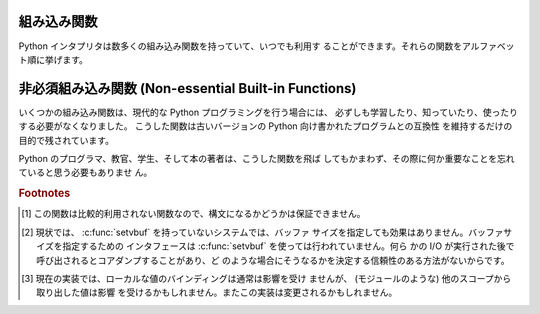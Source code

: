 .. _built-in-funcs:

組み込み関数
============

Python インタプリタは数多くの組み込み関数を持っていて、いつでも利用す
ることができます。それらの関数をアルファベット順に挙げます。


.. function:: abs(x)

   数値の絶対値を返します。引数として通常の整数、長整数、浮動小数点数
   をとることができます。引数が複素数の場合、その大きさ (magnitude) が
   返されます。


.. function:: all(iterable)

   *iterable* の全ての要素が真ならば (もしくは iterable が空ならば)
   :const:`True` を返します。以下のコードと等価です。 ::

      def all(iterable):
          for element in iterable:
              if not element:
                  return False
          return True

   .. versionadded:: 2.5


.. function:: any(iterable)

   *iterable* のいずれかの要素が真ならば :const:`True` を返します。
   iterable が空なら :const:`False` を返します。
   以下のコードと等価です。 ::

      def any(iterable):
          for element in iterable:
              if element:
                  return True
          return False

   .. versionadded:: 2.5


.. function:: basestring()

   この抽象型は、 :class:`str` および :class:`unicode` の
   スーパークラスです。
   この型は呼び出したりインスタンス化したりはできませんが、
   オブジェクトが :class:`str` や :class:`unicode` の
   インスタンスであるかどうかを調べる際に利用できます。
   ``isinstance(obj, basestring)`` は
   ``isinstance(obj, (str, unicode))`` と等価です。

   .. versionadded:: 2.3


.. function:: bin(x)

   整数値をバイナリ文字列に変換します。結果は正常な Python の表現となります。
   *x* が Python の :class:`int` オブジェクトでない場合、整数値を返す
   :meth:`__index__` メソッドが定義されていなければなりません。

   .. versionadded:: 2.6


.. function:: bool([x])

   標準の真値テストを使って、値をブール値に変換します。
   *x* が偽か省略された場合、 :const:`False` を返します;
   そうでなければ :const:`True` を返します。
   ``bool`` はクラスでもあり、 ``int`` のサブクラスになります。
   ``bool`` クラスはそれ以上サブクラス化できません。このクラスのインス
   タンスは :const:`False` および :const:`True` だけです。

   .. index:: pair: Boolean; type

   .. versionadded:: 2.2.1

   .. versionchanged:: 2.3
      引数が与えられなかった場合、この関数は :const:`False` を返します。


.. function:: callable(object)

   引数 *object* が呼び出し可能オブジェクトであれば、 :const:`True` を
   返します。そうでなければ、 :const:`False` を返します。
   この関数が真を返しても *object* の呼び出しは失敗する可能性がありま
   すが、偽を返した場合は決して成功することはありません。クラスは呼び
   出し可能 (クラスを呼び出すと新しいインスタンスを返します) なことと、
   クラスのインスタンスがメソッド :meth:`__call__` を持つ場合には呼び
   出しが可能なことに注意してください。


.. function:: chr(i)

   ASCII コードが整数 *i* となるような文字 1 字からなる文字列を返しま
   す。例えば、 ``chr(97)`` は文字列 ``'a'`` を返します。
   この関数は :func:`ord` の逆です。引数は [0..255] の両端を含む範囲内
   に収まらなければなりません; *i* が範囲外の値のときには
   :exc:`ValueError` が送出されます。 :func:`unichr` も参照下さい。


.. function:: classmethod(function)

   *function* のクラスメソッドを返します。

   クラスメソッドは、インスタンスメソッドが暗黙の第一引数としてインス
   タンスをとるように、第一引数としてクラスをとります。
   クラスメソッドを宣言するには、以下の書きならわしを使います。::

      class C:
          @classmethod
          def f(cls, arg1, arg2, ...): ...

   ``@classmethod`` は関数 :term:`decorator` (デコレータ)形式です。
   詳しくは :ref:`function` の関数定義についての説明を参照してください。

   このメソッドはクラスで呼び出すこと (例えば C.f() ) も、インスタンス
   として呼び出すこと (例えば C().f()) もできます。
   インスタンスはそのクラスが何であるかを除いて無視されます。クラスメ
   ソッドが派生クラスに対して呼び出された場合、派生したクラスオブジェ
   クトが暗黙の第一引数として渡されます。

   クラスメソッドは C++ や Java における静的メソッドとは異なります。そ
   のような機能を求めているなら、 :func:`staticmethod` を参照してくだ
   さい。

   クラスメソッドについてさらに情報が必要ならば、 :ref:`types` の型階
   層の項を参照下さい。

   .. versionadded:: 2.2

   .. versionchanged:: 2.4
      関数デコレータ構文を追加しました.


.. function:: cmp(x, y)

   二つのオブジェクト *x* および *y* を比較し、その結果に従って整数を
   返します。戻り値は ``x`` < ``y`` のときには負、 ``x == y`` の時には
   ゼロ、 ``x > y`` には厳密に正の値になります。


.. function:: compile(source, filename, mode[, flags[, dont_inherit]])

   *source* をコード、もしくは、 AST オブジェクトにコンパイルします。
   コードオブジェクトは :keyword:`exec` 文により実行したり、
   :func:`eval` で評価したりすることができます。
   *source* は、文字列と AST オブジェクトのどちらでもかまいません。
   AST オブジェクトへの、また、 AST オブジェクトからのコンパイルの方法
   は、 :mod:`_ast` モジュールのドキュメントを参照下さい。

   引数 *filename* には、コードの読み出し元のファイルを与えなければなり
   ません;
   ファイルから読み出されたもので無い場合は、認識可能な値を渡して下さ
   い (``'<string>'`` が一般的に使われます ) 。

   引数 *mode* は、どのような種類のコードがコンパイルされるべきかを指
   定します。 ;
   もし、 *source* が一連の文から成る場合、 ``'exec'`` 、単一の式の場
   合、 ``'eval'`` 、単一の対話的文の場合 ``'single'`` が指定できます
   ( 後者の場合、 ``None`` 以外のものを評価する式が印字されます ) 。

   オプションの引数 *flags* および *dont_inherit* (Python 2.2 で新た
   に追加) は、 *string* のコンパイル時にどの future 文 (:pep:`236` 参
   照) の影響を及ぼすかを制御します。どちらも省略した場合 (または両方
   ともゼロの場合)、コンパイルを呼び出している側のコードで有効になって
   いる future 文の内容を有効にして *string* をコンパイルします。　
   *flags* が指定されていて、かつ *dont_inherit* が指定されていない
   (またはゼロ) の場合、上の場合に加えて *flags* に指定された future
   文を使います。 *dont_inherit* がゼロでない整数の場合、 *flags* の値
   そのものを使い、この関数呼び出し周辺での future 文の効果は無視しま
   す。

   future 文はビットで指定され、互いにビット単位の論理和を取って複数の
   文を指定できます。ある機能を指定するために必要なビットフィールドは、
   :mod:`__future__` モジュールの :class:`_Feature` インスタンスにおけ
   る :attr:`compiler_flag` 属性で得られます。

   この関数は、コンパイルするソースが不正である場合、
   :exc:`SyntaxError` を送出します。ソースがNull Byteを含む場合、
   :exc:`TypeError` を送出します。

   .. note::

      複数行にわたるコードをコンパイルする場合、
      行末を単一の改行文字 (``'\n'``) で表現しなければいけません、
      さらに入力は少なくとも一つの改行文字で終端していなければいけません。
      もし行末が ``'\r\n'`` で表現されていれば、
      :meth:`str.replace` を使って ``'\n'`` に置き換えて下さい。

   .. versionadded:: 2.3
      *flags* と *dont_inherit* 引数が追加されました。

   .. versionadded:: 2.6
      AST オブジェクトのコンパイルをサポートしました。


.. function:: complex([real[, imag]])

   値 *real* + *imag*\*j の複素数型数を生成するか、文字列または数値を
   複素数型に変換します。最初の引数が文字列の場合、文字列を複素数とし
   て変換します。この場合関数は二つ目の引数無しで呼び出さなければなり
   ません。二つ目の引数は文字列であってはなりません。それぞれの引数は
   (複素数を含む) 任意の数値型をとることができます。 *imag* が省略され
   た場合、標準の値はゼロで、関数は :func:`int` 、 :func:`long` および
   :func:`float` のような数値型への変換関数として動作します。全ての引
   数が省略された場合、 ``0j`` を返します。

   複素数型については :ref:`typesnumeric` に説明があります。


.. function:: delattr(object, name)

   :func:`setattr` の親戚となる関数です。引数はオブジェクトと文字列で
   す。文字列はオブジェクトの属性のどれか一つの名前でなければなりませ
   ん。この関数は与えられた名前の属性を削除しますが、オブジェクトがそ
   れを許す場合に限ります。例えば、 ``delattr(x, 'foobar')`` は ``del
   x.foobar`` と等価です。


.. function:: dict([arg])
   :noindex:

   新しい辞書型データを作成します。オプションとして引数 *arg* が与える
   ことができます。
   辞書型については、 :ref:`typesmapping` に説明があります。

   他のコンテナについては、組み込みクラスの :class:`list` 、
   :class:`set` 、 :class:`tuple` 、および、モジュールの
   :mod:`collections` を参照下さい。


.. function:: dir([object])

   引数がない場合、現在のローカルスコープにある名前のリストを返します。
   引数がある場合、そのオブジェクトの有効な属性からなるリストを返そう
   と試みます。

   もし、オブジェクトが :meth:`__dir__` メソッドを持つなら、このメソッ
   ドが呼び出され、属性のリストを必ず返します。これにより、 :func:`dir` が
   オブジェクトの属性を返す方法をカスタマイズするために、
   :func:`__getattr__` や :func:`__getattribute__` といったカスタム関
   数を実装することができます。

   オブジェクトが :meth:`__dir__` を提供していない場合、オブジェクトの
   :attr:`__dict__` 属性が定義されていれば、そこから収集しようと試みます。
   また、定義されていれば型オブジェクトからも集められます。
   リストは完全なものになるとは限りません。
   また、カスタム関数 :func:`__getattr__` を持つ場合、不正確になるでしょう。

   デフォルトの :func:`dir` メカニズムの振る舞いは、異なる型のオブジェ
   クトでは、異なります。それは、完全というよりは、より関連のある情報
   を生成しようとするためです。

   * オブジェクトがモジュールオブジェクトの場合、リストにはモジュール
     属性の名前が含まれます。

   * オブジェクトが型オブジェクトやクラスオブジェクトの場合、リストに
     はそれらの属性が含まれ、かつそれらの基底クラスの属性も再帰的にた
     どられて含まれます。

   * それ以外の場合には、リストにはオブジェクトの属性名、クラス属性名、
     再帰的にたどった基底クラスの属性名が含まれます。

   返されるリストはアルファベット順に並べられています。例えば ::

      >>> import struct
      >>> dir()   # doctest: +SKIP
      ['__builtins__', '__doc__', '__name__', 'struct']
      >>> dir(struct)   # doctest: +NORMALIZE_WHITESPACE
      ['Struct', '__builtins__', '__doc__', '__file__', '__name__',
       '__package__', '_clearcache', 'calcsize', 'error', 'pack', 'pack_into',
       'unpack', 'unpack_from']
      >>> class Foo(object):
      ...     def __dir__(self):
      ...         return ["kan", "ga", "roo"]
      ...
      >>> f = Foo()
      >>> dir(f)
      ['ga', 'kan', 'roo']

   .. note::

      :func:`dir` は主に対話プロンプトのために提供されているので、厳
      密さや一貫性をもって定義された名前のセットよりも、むしろ興味深い
      名前のセットを与えようとします。また、この関数の細かい動作はリリー
      ス間で変わる可能性があります。例えば、引数がクラスである場合、メ
      タクラス属性は結果のリストに含まれません。


.. function:: divmod(a, b)

   2 つの (複素数でない) 数値を引数として取り、長除法を行ってその商と
   剰余からなるペアを返します。被演算子が型混合である場合、 2 進算術演
   算子での規則が適用されます。通常の整数と長整数の場合、結果は  ``(a
   // b, a % b)`` と同じです。浮動小数点数の場合、結果は ``(q, a %
   b)`` であり、 *q* は通常 ``math.floor(a / b)`` ですが、そうではなく
   1 になることもあります。
   いずれにせよ、 ``q * b + a % b`` は *a* に非常に近い値になり、 ``a %
   b`` がゼロでない値の場合、その符号は *b* と同じで、 ``0 <= abs(a %
   b) < abs(b)`` になります。

   .. versionchanged:: 2.3
      複素数に対する :func:`divmod` の使用は廃用されました。


.. function:: enumerate(sequence[, start=0])

   列挙オブジェクトを返します。 *sequence* はシーケンス型、イテレータ
   型、反復をサポートする他のオブジェクト型のいずれかでなければなりま
   せん。 :func:`enumerate` が返すイテレータの :meth:`!next` メソッドは、
   (ゼロから始まる) カウント値と、値だけ *iterable* を反復操作して得ら
   れる、対応するオブジェクトを含むタプルを返します。
   :func:`enumerate` はインデクス付けされた値の列: ``(0, seq[0])``,
   ``(1, seq[1])``, ``(2, seq[2])``, ... を得るのに便利です。
   例 :

      >>> for i, season in enumerate(['Spring', 'Summer', 'Fall', 'Winter']):
      ...     print i, season
      0 Spring
      1 Summer
      2 Fall
      3 Winter

   .. versionadded:: 2.3
   .. versionadded:: 2.6
      *start* 引数が追加されました。


.. function:: eval(expression[, globals[, locals]])

   文字列とオプションの引数 *globals* 、 *locals* をとります。
   *globals* を指定する場合には辞書でなくてはなりません。 *locals* は
   任意のマップ型にできます。

   .. versionchanged:: 2.4
      以前は *locals* も辞書でなければなりませんでした.

   引数 *expression* は Python の表現式 (技術的にいうと、条件のリスト
   です) として構文解釈され、評価されます。このとき辞書 *globals* およ
   び *locals* はそれぞれグローバルおよびローカルな名前空間として使わ
   れます。 *global* 辞書が存在するが、 '__builtins__' が欠けている場
   合、 *expression* を解析する前に現在のグローバル変数を *globals* に
   コピーします。このことから、 *expression* は通常、標準の
   :mod:`__builtin__` モジュールへの完全なアクセスを有し、制限された環
   境が伝播するようになっています。 *locals* 辞書が省略された場合、標
   準の値として *globals* に設定されます。辞書が両方とも省略された場合、
   表現式は :func:`eval` が呼び出されている環境の下で実行されます。
   構文エラーは例外として報告されます。

   以下に例を示します :

      >>> x = 1
      >>> print eval('x+1')
      2

   この関数は (:func:`compile` で生成されるような) 任意のコードオブジェ
   クトを実行するために利用することもできます。この場合、文字列の代わ
   りにコードオブジェクトを渡します。このコードオブジェクトが、引数
   *mode* を ``'exec'`` としてコンパイルされている場合、 :func:`eval`
   が返す値は、 ``None`` になります。

   ヒント: 文の動的な実行は :keyword:`exec` 文でサポートされています。
   ファイルからの文の実行は関数 :func:`execfile` でサポートされていま
   す。関数 :func:`globals` および :func:`locals` は、それぞれ現在のグ
   ローバルおよびローカルな辞書を返すので、 :func:`eval` や
   :func:`execfile` で使うことができます。


.. function:: execfile(filename[, globals[, locals]])

   この関数は :keyword:`exec` 文に似ていますが、文字列の代わりにファイ
   ルに対して構文解釈を行います。 :keyword:`import` 文と違って、モジュー
   ル管理機構を使いません --- この関数はファイルを無条件に読み込み、新
   たなモジュールを生成しません。 [#]_

   引数は文字列とオプションの 2 つの辞書からなります。 *file* は読み込
   まれ、 (モジュールのように) Python 文の列として評価されます。このとき
   *globals* および *locals* がそれぞれグローバル、および、ローカルな
   名前空間として使われます。 *locals* は任意のマップ型に指定できます。

   .. versionchanged:: 2.4
      以前は *locals* も辞書でなければなりませんでした.

   *locals* 辞書が省略された場合、標準の値として *globals* に設定され
   ます。辞書が両方とも省略された場合、表現式は :func:`execfiles` が
   呼び出されている環境の下で実行されます。戻り値は ``None`` です。

   .. note::

      標準では *locals* は後に述べる関数 :func:`locals` のように動作し
      ます: 標準の *locals* 辞書に対する変更を試みてはいけません。
      :func:`execfile` の呼び出しが返る時にコードが *locals* に与える
      影響を知りたいなら、明示的に *loacals* 辞書を渡してください。
      :func:`execfile` は関数のローカルを変更するための信頼性のある方
      法として使うことはできません。


.. function:: file(filename[, mode[, bufsize]])

   :class:`file` 型のコンストラクタです。詳しくは
   :ref:`bltin-file-objects` 節を参照してください。コンストラクタの引数
   は後述の :func:`open` 組み込み関数と同じです。

   ファイルを開くときは、このコンストラクタを直接呼ばずに :func:`open`
   を呼び出すのが望ましい方法です。 :class:`file` は型テストにより適し
   ています (たとえば ``isinstance(f, file)`` と書くような)。

   .. versionadded:: 2.2


.. function:: filter(function, iterable)

   *iterable* のうち、 *function* が真を返すような要素からなるリストを
   構築します。 *iterable* はシーケンスか、反復をサポートするコンテナ
   か、イテレータです。 *iterable* が文字列型かタプル型の場合、結果も
   同じ型になります。そうでない場合はリストとなります。 *function* が
   ``None`` の場合、恒等関数を仮定します。すなわち、 *iterable* の偽と
   なる要素は除去されます。

   function が ``None`` ではない場合、 ``filter(function, iterable)``
   は ``[item for item in iterable if function(item)]`` と同等です。
   function が ``None`` の場合 ``[item for item in iterable if item]``
   と同等です。

   この関数のイテレータ版である :func:`itertools.ifilter` と
   :func:`itertools.ifilterfalse` についても参照して下さい、
   変種として *function* が false を返す場合に要素を返す変種も含んでいます。


.. function:: float([x])

   文字列または数値を浮動小数点数に変換します。引数が文字列の場合、十
   進の数または浮動小数点数を含んでいなければなりません。符号が付いて
   いてもかまいません。また、空白文字中に埋め込まれていてもかまいませ
   ん。引数は [+|-]nan 、 [+|-]inf であっても構いません。それ以外の場
   合、引数は通常整数、長整数、または浮動小数点数をとることができ、同
   じ値の浮動小数点数が (Python の浮動小数点精度で) 返されます。引数が
   指定されなかった場合、 ``0.0`` を返します。

   .. note::

      .. index::
         single: NaN
         single: Infinity

      文字列で値を渡す際、背後の C ライブラリによって NaN および
      Infinity が返されるかもしれません。 float は文字列、 nan 、 inf
      、および -inf を、それぞれ、 NaN 、正の無限大、負の無限大として
      解釈します。大文字小文字の違い、 + 記号、および、 nan に対する -
      記号は無視されます。

   浮動小数点数型については、 :ref:`typesnumeric` も参照下さい。

.. function:: format(value[, format_spec])

   .. index::
      pair: str; format
      single: __format__

   *value* を *format_spec* で制御される "フォーマット化" 表現に変換します。
   *format_spec* の評価は *value* 引数の型に依存しますが、
   ほとんどのビルト組み込み型で使われる標準的な構文が存在します :ref:`formatspec` 。

   .. note::

      ``format(value, format_spec)`` は単に ``value.__format__(format_spec)`` を呼び出すだけです。

   .. versionadded:: 2.6

.. function:: frozenset([iterable])
   :noindex:

   :class:`frozenset` オブジェクトを返します。オプションで
   *iterable* から要素を取得します。
   frozenset 型については、 :ref:`types-set` も参照下さい。

   他のコンテナ型については、組み込みクラスの :class:`dict`,
   :class:`list`, および , :class:`tuple` と、 :mod:`collections` モ
   ジュールを参照下さい。

   .. versionadded:: 2.4


.. function:: getattr(object, name[, default])

   指定された *object* の属性を返します。 *name* は文字列でなくてはな
   りません。文字列がオブジェクトの属性名の一つであった場合、戻り値は
   その属性の値になります。例えば、 ``getattr(x, 'foobar')`` は
   ``x.foobar`` と等価です。
   指定された属性が存在しない場合、 *default* が与えられている場合には
   それが返されます。そうでない場合には :exc:`AttributeError`
   が送出されます。


.. function:: globals()

   現在のグローバルシンボルテーブルを表す辞書を返します。常に現在のモ
   ジュールの辞書になります (関数またはメソッドの中ではそれらを定義し
   ているモジュールを指し、この関数を呼び出したモジュールではありませ
   ん)。


.. function:: hasattr(object, name)

   引数はオブジェクトと文字列です。文字列がオブジェクトの属性名の一つ
   であった場合 ``True`` を、そうでない場合 ``False`` を返します (この
   関数は ``getattr(object, name)`` を呼び出し、例外を送出するかどうか
   を調べることで実装されています)。


.. function:: hash(object)

   オブジェクトのハッシュ値を (存在すれれば) 返します。ハッシュ値は整
   数です。これらは辞書を検索する際に辞書のキーを高速に比較するために
   使われます。等しい値となる数値は等しいハッシュ値を持ちます (1 と
   1.0 のように型が異なっていてもです)。


.. function:: help([object])

   組み込みヘルプシステムを起動します (この関数は対話的な使用のための
   ものです)。引数が与えられていない場合、対話的ヘルプシステムはインタ
   プリタコンソール上で起動します。引数が文字列の場合、文字列はモジュー
   ル、関数、クラス、メソッド、キーワード、またはドキュメントの項目名
   として検索され、ヘルプページがコンソール上に印字されます。引数が何
   らかのオブジェクトの場合、そのオブジェクトに関するヘルプページが生
   成されます。

   この関数は、 :mod:`site` モジュールから、組み込みの名前空間に移され
   ました。

   .. versionadded:: 2.2


.. function:: hex(x)

   (任意のサイズの) 整数を16進の文字列に変換します。結果は Python の式
   としても使える形式になります。

   .. note::

      浮動小数点数の16進文字列表記を得たい場合には、
      :meth:`float.hex` メソッドを使って下さい。

   .. versionchanged:: 2.4
      以前は符号なしのリテラルしか返しませんでした.

.. function:: id(object)

   オブジェクトの "識別値" を返します。この値は整数 (または長整数) で、
   このオブジェクトの有効期間は一意かつ定数であることが保証されていま
   す。
   オブジェクトの有効期間が重ならない 2 つのオブジェクトは同じ
   :func:`id` 値を持つかもしれません。
   
   .. impl-detail: この値はオブジェクトのアドレスです。


.. function:: input([prompt])

   ``eval(raw_input(prompt))`` と同じです。

   .. warning::

      この関数はユーザのエラーに対して安全ではありません ! この関数は、
      入力は有効な Python の式であると期待しています; 入力が構文的
      に正しくない場合、 :exc:`SyntaxError` が送出されます。式を評価す
      る際にエラーが生じた場合、他の例外も送出されるかもしれません。
      (一方、この関数はまさに、ときどき熟練者がすばやくスクリプトを
      書く際に必要とするものです)

   :mod:`readline` モジュールが読み込まれていれば、 :func:`input` は精
   緻な行編集およびヒストリ機能を提供します。

   一般的なユーザからの入力のための関数としては :func:`raw_input` を使
   うことを検討してください。


.. function:: int([x[, base]])

   文字列または数値を通常の整数に変換します。引数が文字列の場合、
   Python 整数として表現可能な十進の数でなければなりません。
   符号が付いていてもかまいません。また、空白文字中に埋め込まれていて
   もかまいません。 *base* 引数は変換の基数 (デフォルト値は10です) を
   表し、範囲 [2, 36] の整数またはゼロをとることができます。 *base*
   がゼロの場合、文字列の内容から適切な基数を推測します; 変換は整数リ
   テラルと同じです (:ref:`numbers` を参照下さい) 。
   *base* が指定されており、 *x* が文字列でない場合、
   :exc:`TypeError` が送出されます。それ以外の場合、引数は通常整数、長
   整数、または浮動小数点数をとることができます。浮動小数点数から整数
   へ変換では (ゼロ方向に) 値を丸めます。引数が通常整数の範囲を超えて
   いる場合、長整数が代わりに返されます。
   引数が与えられなかった場合、 ``0`` を返します。

   整数型については、 :ref:`typesnumeric` も参照下さい。


.. function:: isinstance(object, classinfo)

   引数 *object* が引数 *classinfo* のインスタンスであるか、 (直接また
   は間接的な) サブクラスのインスタンスの場合に真を返します。
   また、 *classinfo* が型オブジェクト (新しい形式のクラス) であり、
   *object* がその型のオブジェクトであるか、または、 (直接的または間接
   的な) サブクラスの場合にも真を返します。 *object* がクラスインスタ
   ンスや与えられた型のオブジェクトでない場合、この関数は常に偽を返し
   ます。
   *classinfo* をクラスオブジェクトでも型オブジェクトにもせず、クラス
   や型オブジェクトからなるタプルや、そういったタプルを再帰的に含むタ
   プル (他のシーケンス型は受理されません) でもかまいません。
   *classinfo* がクラス、型、クラスや型からなるタプル、そういったタプ
   ルが再帰構造をとっているタプルのいずれでもない場合、例外
   :exc:`TypeError` が送出されます。

   .. versionchanged:: 2.2
      型情報をタプルにした形式のサポートが追加されました。


.. function:: issubclass(class, classinfo)

   *class* が *classinfo* の (直接または間接的な) サブクラスである場合
   に真を返します。クラスはそのクラス自体のサブクラスと *clasinfo* は
   クラスオブジェクトからなるタプルでもよく、この場合には *classinfo*
   のすべてのエントリが調べられます。その他の場合では、例外
   :exc:`TypeError` が送出されます。

   .. versionchanged:: 2.3
      型情報からなるタプルへのサポートが追加されました.


.. function:: iter(o[, sentinel])

   :term:`iterator` (イテレータ)オブジェクトを返します。 2 つ目の引数
   があるかどうかで、最初の引数の解釈は非常に異なります。 2 つ目の引数
   がない場合、 *o* は反復プロトコル (:meth:`__iter__` メソッド) か、
   シーケンス型プロトコル (引数が ``0`` から開始する
   :meth:`__getitem__` メソッド) をサポートする集合オブジェクトでなけ
   ればなりません。これらのプロトコルが両方ともサポートされていない場
   合、 :exc:`TypeError` が送出されます。
   2 つ目の引数 *sentinel* が与えられていれば、 *o* は呼び出し可能なオ
   ブジェクトでなければなりません。この場合に生成されるイテレータは、
   :meth:`~iterator.next` を呼ぶ毎に *o* を引数無しで呼び出します。返された値が
   *sentinel* と等しければ、 :exc:`StopIteration` が送出されます。そう
   でない場合、戻り値がそのまま返されます。


   ファイルの行を特定の行にたどりつくまで読むのに
   :func:`iter` の第2の形式の便利に応用できます。
   以下の例では ``"STOP"`` にたどりつくまでファイルを読みます::
   
      with open("mydata.txt") as fp:
          for line in iter(fp.readline, "STOP"):
          process_line(line)

   .. versionadded:: 2.2


.. function:: len(s)

   オブジェクトの長さ (要素の数) を返します。引数はシーケンス型 (文字
   列、タプル、またはリスト) か、マップ型 (辞書) です。


.. function:: list([iterable])

   *iterable* の要素と同じ要素をもち、かつ順番も同じなリストを返します。
   *sequence* はシーケンス、反復処理をサポートするコンテナ、あるいはイ
   テレータオブジェクトです。 *sequence* がすでにリストの場合、
   ``iterable[:]`` と同様にコピーを作成して返します。
   例えば、 ``list('abc')`` は ``['a', 'b', 'c']`` および ``list((1, 2,
   3))`` は ``[1, 2, 3]`` を返します。引数が与えられなかった場合、新
   しい空のリスト ``[]`` を返します。

   :class:`list` は変更可能なシーケンス型であり、 :ref:`typesseq` に記
   述があります。他のコンテナ型については組み込み型の :class:`dict`,
   :class:`set`, および :class:`tuple` クラスと、 :mod:`collections`
   モジュールを参照下さい。


.. function:: locals()

   現在のローカルシンボルテーブルを表す辞書を更新して返します。
   関数ブロックで :func:`locals` を呼び出した場合
   自由変数が返されます、クラスブロックでは返されません。

   .. note::

      この辞書の内容は変更してはいけません; 値を変更しても、インタプリ
      タが使うローカル変数や自由変数の値には影響しません。

.. function:: long([x[, base]])

   文字列または数値を長整数値に変換します。引数が文字列の場合、 Python
   整数として表現可能な十進の数でなければなりません。
   符号が付いていてもかまいません。また、空白文字中に埋め込まれていて
   もかまいません。 *base* 引数は :func:`int` と同じように解釈され、
   *x* が文字列の時だけ与えることができます。それ以外の場合、引数は通
   常整数、長整数、または浮動小数点数をとることができ、同じ値の長整数
   が返されます。浮動小数点数から整数へ変換では (ゼロ方向に) 値を丸め
   ます。引数が与えられなかった場合、 ``0L`` を返します。

   長整数型については、 :ref:`typesnumeric` も参照下さい。



.. function:: map(function, iterable, ...)

   *function* を *iterable* の全ての要素に適用し、返された値からなるリ
   ストを返します。追加の *iterable* 引数を与えた場合、 *function* は
   それらを引数として取らなければならず、関数はそのリストの全ての要素
   について個別に適用されます; 他のリストより短いリストがある場合、要
   素 ``None`` で延長されます。 *function* が ``None`` の場合、恒等関
   数であると仮定されます; すなわち、複数のリスト引数が存在する場合、
   :func:`map` は全てのリスト引数に対し、対応する要素からなるタプルか
   らなるリストを返します (転置操作のようなものです)。 *list* 引数はど
   のようなシーケンス型でもかまいません; 結果は常にリストになります。


.. function:: max(iterable[, args...][key])

   引数が *iterable* だけの場合、空でないシーケンス (文字列、タプルま
   たはリスト) の要素のうち最大のものを返します。 1 個よりも引数が多い
   場合、引数間で最大のものを返します。

   オプションの *key* 引数には :meth:`list.sort` で使われるのと同じよ
   うな 1 引数の順序付け関数を指定します。 *key* を指定する場合はキー
   ワード形式でなければなりません (たとえば ``max(a,b,c,key=func)``)。

   .. versionchanged:: 2.5
      オプションの *key* 引数が追加されました.


.. function:: min(iterable[, args...][key])

   引数が *iterable* だけの場合、空でないシーケンス (文字列、タプルま
   たはリスト) の要素のうち最小のものを返します。 1  個よりも引数が多
   い場合、引数間で最小のものを返します。

   オプションの *key* 引数には :meth:`list.sort` で使われるのと同じよ
   うな 1 引数の順序付け関数を指定します。 *key* を指定する場合はキー
   ワード形式でなければなりません (たとえば ``min(a,b,c,key=func)``)。

   .. versionchanged:: 2.5
      オプションの *key* 引数が追加されました.


.. function:: next(iterator[, default])

   *iterator* から、 :meth:`~iterator.next` メソッドにより、次の要素を取得します。
   もし、 *default* が与えられると、イテレータが空である場合に、それが
   返されます。それ以外の場合は、 :exc:`StopIteration` が送出されます。

   .. versionadded:: 2.6


.. function:: object()

   ユーザ定義の属性やメソッドを持たない、新しいオブジェクトを返します。
   :class:`object()` は新スタイルのクラスの、基底クラスです。これは、
   新スタイルのクラスのインスタンスに共通のメソッド群を持ちます。

   .. versionadded:: 2.2

   .. versionchanged:: 2.3
      この関数はいかなる引数も受け付けません。以前は、引数を受理しまし
      たが無視していました。


.. function:: oct(x)

   (任意のサイズの) 整数を 8 進の文字列に変換します。結果は Python の
   式としても使える形式になります。

   .. versionchanged:: 2.4
      以前は符号なしのリテラルしか返しませんでした.


.. function:: open(filename[, mode[, bufsize]])

   ファイルを開いて、  :ref:`bltin-file-objects` にて説明される、
   :class:`file` オブジェクトを返します。もし、ファイルが開けないなら、
   :exc:`IOError` が送出されます。ファイルを開くときは :class:`file`
   のコンストラクタを直接呼ばずに :func:`open` を使うのが望ましい方法
   です。

   最初の 2 つの引数は ``stdio`` の :c:func:`fopen` と同じです:
   *filename* は開きたいファイルの名前で、 *mode* はファイルをどのよう
   にして開くかを指定します。

   最もよく使われる *mode* の値は、読み出しの ``'r'`` 、書き込み (ファ
   イルがすでに存在すれば切り詰められます) の ``'w'`` 、追記書き込みの
   ``'a'`` です ( *いくつかの* Unix システムでは、 *全て* の書き込みが
   現在のファイルシーク位置に関係なくファイルの末尾に追加されます)。
   *mode* が省略された場合、標準の値は ``'r'`` になります。デフォルト
   ではテキストモードでファイルを開きます。 ``'\n'`` 文字は、プラット
   フォームでの改行の表現に変換されます。移植性を高めるために、バイナ
   リファイルを開くときには、 *mode* の値に ``'b'`` を追加しなければな
   りません。(バイナリファイルとテキストファイルを区別なく扱うようなシ
   ステムでも、ドキュメンテーションの代わりになるので便利です。) 他に
   *mode* に与えられる可能性のある値については後述します。

   .. index::
      single: line-buffered I/O
      single: unbuffered I/O
      single: buffer size, I/O
      single: I/O control; buffering

   オプションの *bufsize* 引数は、ファイルのために必要とするバッファの
   サイズを指定します: 0 は非バッファリング、 1 は行単位バッファリング、
   その他の正の値は指定した値 (の近似値) のサイズをもつバッファを使用
   することを意味します。 *bufsize* の値が負の場合、システムの標準を使
   います。通常、tty 端末は行単位のバッファリングであり、その他のファイル
   は完全なバッファリングです。省略された場合、システムの標準の値が使
   われます。  [#]_

   ``'r+'``, ``'w+'``, および ``'a+'`` はファイルを更新モードで開き
   ます (``'w+'`` はファイルがすでに存在すれば切り詰めるので注意してく
   ださい)。バイナリとテキストファイルを区別するシステムでは、ファイル
   をバイナリモードで開くためには ``'b'`` を追加してください (区別しな
   いシステムでは ``'b'`` は無視されます)。

   標準の :c:func:`fopen` における *mode* の値に加えて、 ``'U'`` または
   ``'rU'`` を使うことができます。 Python が全改行文字サポートを行って
   いる (標準ではしています) 場合、ファイルがテキストファイルで開かれ
   ますが、行末文字として Unix における慣行である ``'\n'`` 、Macintosh
   における慣行である ``'\r'`` 、 Windows における慣行である
   ``'\r\n'`` のいずれを使うこともできます。これらの改行文字の外部表現
   はどれも、 Python プログラムからは ``'\n'`` に見えます。 Python が
   全改行文字サポートなしで構築されている場合、 *mode* ``'U'`` は通常
   のテキストモードと同様になります。開かれたファイルオブジェクトはま
   た、 :attr:`newlines` と呼ばれる属性を持っており、その値は ``None``
   (改行が見つからなかった場合)、 ``'\n'``, ``'\r'``, ``'\r\n'``,
   または見つかった全ての改行タイプを含むタプルになります。

   ``'U'`` を取り除いた後のモードは ``'r'``, ``'w'``, ``'a'`` のいず
   れかで始まる、というのが Python における規則です。

   Python では、 :mod:`fileinput`, :mod:`os`, :mod:`os.path`,
   :mod:`tempfile`, :mod:`shutil` などの多数のファイル操作モジュールが
   提供されています。

   .. versionchanged:: 2.5
      モード文字列の先頭についての制限が導入されました.


.. function:: ord(c)

   長さ 1 の与えられた文字列に対し、その文字列が unicode オブジェクト
   ならば Unicode コードポイントを表す整数を、 8 ビット文字列ならばそ
   のバイトの値を返します。たとえば、 ``ord('a')`` は整数 ``97`` を返
   し、 ``ord(u'\u2020')`` は ``8224`` を返します。この値は 8 ビット文
   字列に対する :func:`chr` の逆であり、 unicode オブジェクトに対する
   :func:`unichr` の逆です。引数が unicode で Python が UCS2 Unicode
   対応版ならば、その文字のコードポイントは両端を含めて [0..65535] の
   範囲に入っていなければなりません。この範囲から外れると文字列の長さ
   が 2 になり、 :exc:`TypeError` が送出されることになります。


.. function:: pow(x, y[, z])

   *x* の *y* 乗を返します; *z* があれば、 *x* の *y* 乗に対する *z*
   のモジュロを返します (``pow(x, y)% z`` より効率よく計算されます)。
   引数二つの ``pow(x, y)`` という形式は、冪乗演算子を使った ``x**y``
   と等価です。

   引数は数値型でなくてはなりません。型混合の場合、 2 進算術演算におけ
   る型強制規則が適用されます。通常整数、および、長整数の被演算子に対
   しては、二つ目の引数が負の数でない限り、結果は (型強制後の) 被演算
   子と同じ型になります;
   負の場合、全ての引数は浮動小数点型に変換され、浮動小数点型の結果が
   返されます。例えば、 ``10**2`` は ``100`` を返しますが、 ``10**-2``
   は ``0.01`` を返します。 (最後に述べた機能は Python 2.2 で追加され
   たものです。 Python 2.1 以前では、双方の引数が整数で二つ目の値が負
   の場合、例外が送出されます。) 二つ目の引数が負の場合、三つめの引数
   は無視されます。 *z* がある場合、 *x* および *y* は整数型でなければ
   ならず、 *y* は非負の値でなくてはなりません (この制限は Python 2.2
   で追加されました。 Python 2.1 以前では、 3 つの浮動小数点引数を持つ
   ``pow()`` は浮動小数点の丸めに関する偶発誤差により、プラットフォー
   ム依存の結果を返します)。


.. function:: print([object, ...][, sep=' '][, end='\\n'][, file=sys.stdout])

   *object* (複数でも可) を *sep* で区切りながらストリーム、 *file* に
   表示し、最後に *end* を表示します。 *sep*, *end* そして *file* が
   与えられる場合、キーワード引数として与えられる必要があります。

   キーワードなしの引数は、 :func:`str` がするように、すべて、文字列に
   変換され、 *sep* で区切られながらストリームに書き出され、最後に
   *end* を書き出します。 *sep* と *end* の両方とも、文字列でなければ
   なりません。; デフォルトの値を指定するために、 ``None`` であっても
   構いません。もし、 *object* が与えられなければ、 :func:`print` は、
   単純に *end* だけ書き出します。

   *file* 引数は、 ``write(string)`` メソッドを持つオブジェクトでなけ
   ればなりません。指定されないか、 ``None`` であった場合には、
   :data:`sys.stdout` が使われます。

   .. note::

      この関数は ``print`` という名前が :keyword:`print` ステートメン
      トとして解釈されるため、通常は使用できません。ステートメントを無
      効化して、 :func:`print` 関数を使うためには、以下の future ステー
      トメントをモジュールの最初に書いて下さい。::

         from __future__ import print_function

   .. versionadded:: 2.6


.. function:: property([fget[, fset[, fdel[, doc]]]])

   :term:`new-style class` (新しい形式のクラス) (:class:`object` から
   派生したクラス) におけるプロパティ属性を返します。

   *fget* は属性値を取得するための関数で、同様に *fset* は属性値を設定
   するための関数です。また、 *fdel* は属性を削除するための関数です。
   以下に属性 ``x`` を扱う典型的な利用法を示します。::

      class C(object):
          def __init__(self):
              self._x = None

          def getx(self):
              return self._x
          def setx(self, value):
              self._x = value
          def delx(self):
              del self._x
          x = property(getx, setx, delx, "I'm the 'x' property.")

   もし *c* が *C* のインスタンスならば、 ``c.x`` は getter を呼び出します、
   ``c.x = value`` は setter と ``del c.x`` を呼び出します。

   *doc* がもし与えられたならばそれがプロパティ属性のドキュメント文字
   列になります。与えられない場合、プロパティは *fget* のドキュメント
   文字列(もしあれば)をコピーします。これにより、読み取り専用プロパティを
   :func:`property` を :term:`decorator` (デコレータ)として使って
   容易に作れるようになります。::

      class Parrot(object):
          def __init__(self):
              self._voltage = 100000

          @property
          def voltage(self):
              """Get the current voltage."""
              return self._voltage

   のようにすると、 :meth:`voltage` が同じ名前の読み取り専用属性の
   "getter" になります。

   プロパティオブジェクトは :attr:`getter`, :attr:`setter`, および
   :attr:`deleter` メソッドを備えています。
   これらのメソッドは属性のコピーを生成するデコレータに適していて、
   デコレートした関数を対応する属性参照関数に割り当てます。
   これを説明するには、以下の例が最適でしょう。::

      class C(object):
          def __init__(self):
              self._x = None

          @property
          def x(self):
              """I'm the 'x' property."""
              return self._x

          @x.setter
          def x(self, value):
              self._x = value

          @x.deleter
          def x(self):
              del self._x

   このコードは、最初の例と等価です。追加の関数に、元々の属性と同じ名
   前 (この例では、 ``x`` です) を与えることに注意して下さい。

   返される属性も、コンストラクタの引数を反映した、 ``fget``,
   ``fset``, そして ``fdel`` 属性を持ちます。

   .. versionadded:: 2.2

   .. versionchanged:: 2.5
      *doc* が与えられない場合に *fget* のドキュメント文字列を使う。

   .. versionchanged:: 2.6
      ``getter``, ``setter`` そして ``deleter`` 属性が追加されました。

.. function:: range([start,] stop[, step])

   等差数列を含むリストを生成するための多機能関数です。 :keyword:`for` ルー
   プでよく使われます。引数は通常の整数でなければなりません。 *step*
   引数が無視された場合、標準の値 ``1`` になります。 *start* 引数が省
   略された場合、標準の値 ``0`` になります。完全な形式では、通常の整数列
   ``[start, start + step, start + 2 * step, ...]`` を返します。
   *step* が正の値の場合、最後の要素は *stop* よりも小さい ``start
   + i * step`` の最大値になります; *step* が負の値の場合、最後の要素
   は *stop* よりも大きい ``start + i * step`` の最小値になります。
   *step* はゼロであってはなりません (さもなければ :exc:`ValueError`
   が送出されます)。以下に例を示します。::

      >>> range(10)
      [0, 1, 2, 3, 4, 5, 6, 7, 8, 9]
      >>> range(1, 11)
      [1, 2, 3, 4, 5, 6, 7, 8, 9, 10]
      >>> range(0, 30, 5)
      [0, 5, 10, 15, 20, 25]
      >>> range(0, 10, 3)
      [0, 3, 6, 9]
      >>> range(0, -10, -1)
      [0, -1, -2, -3, -4, -5, -6, -7, -8, -9]
      >>> range(0)
      []
      >>> range(1, 0)
      []


.. function:: raw_input([prompt])

   引数 *prompt* が存在する場合、末尾の改行を除いて標準出力に出力され
   ます。次に、この関数は入力から 1 行を読み込んで文字列に変換して (末
   尾の改行を除いて) 返します。 EOF が読み込まれると :exc:`EOFError`
   が送出されます。以下に例を示します。::

      >>> s = raw_input('--> ')
      --> Monty Python's Flying Circus
      >>> s
      "Monty Python's Flying Circus"

   :mod:`readline` モジュールが読み込まれていれば、 :func:`input` は精
   緻な行編集およびヒストリ機能を提供します。


.. function:: reduce(function, iterable[, initializer])

   *iterable* の要素に対して、iterableを単一の値に短縮するような形で
   2 つの引数をもつ *function* を左から右に累積的に適用します。
   例えば、 ``reduce(labmda x, y: x+y, [1, 2, 3, 4, 5])`` は
   ``((((1+2)+3)+4)+5)`` を計算します。左引数 *x* は累計の値になり、右
   引数 *y* は ``iterable`` から取り出した更新値になります。オプション
   の *initializer* が存在する場合、計算の際に iterable の先頭に置かれ
   ます。また、 iterable が空の場合には標準の値になります。
   *initializer* が与えられておらず、 *iterable* が単一の要素しか持っ
   ていない場合、最初の要素が返されます。


.. function:: reload(module)

   すでにインポートされた *module* を再解釈し、再初期化します。引数は
   モジュールオブジェクトでなければならないので、予めインポートに成功
   していなければなりません。この関数はモジュールのソースコードファイ
   ルを外部エディタで編集して、 Python インタプリタから離れることなく
   新しいバージョンを試したい際に有効です。戻り値は (*module* 引数と同
   じ) モジュールオブジェクトです。

   ``reload(module)`` を実行すると、以下の処理が行われます:

   * Python モジュールのコードは再コンパイルされ、モジュールレベルのコー
     ドは再度実行されます。モジュールの辞書中にある、何らかの名前に結
     び付けられたオブジェクトを新たに定義します。拡張モジュール中の
     ``init`` 関数が二度呼び出されることはありません。

   * Python における他のオブジェクトと同様、以前のオブジェクトのメモリ
     領域は、参照カウントがゼロにならないかぎり再利用されません。

   * モジュール名前空間内の名前は新しいオブジェクト (または更新された
     オブジェクト) を指すよう更新されます。

   * 以前のオブジェクトが (外部の他のモジュールなどからの) 参照を受け
     ている場合、それらを新たなオブジェクトに再束縛し直すことはない
     ので、必要なら自分で名前空間を更新せねばなりません。

   いくつか補足説明があります:

   モジュールは文法的に正しいが、その初期化には失敗した場合、そのモジュー
   ルの最初の :keyword:`import` 文はモジュール名をローカルにはバインド
   しませんが、(部分的に初期化された) モジュールオブジェクトを
   ``sys.modules`` に記憶します。従って、そのモジュールをロードしなおすに
   は、 :func:`reload` する前にまず :keyword:`import` (モジュールの名
   前を部分的に初期化されたオブジェクトにバインドします) を再度行わな
   ければなりません。

   モジュールが再ロードされた再、その辞書 (モジュールのグローバル変数
   を含みます) はそのまま残ります。名前の再定義を行うと、以前の定義を
   上書きするので、一般的には問題はありません。新たなバージョンのモジュー
   ルが古いバージョンで定義された名前を定義していない場合、古い定義が
   そのまま残ります。
   辞書がグローバルテーブルやオブジェクトのキャッシュを維持していれば、
   この機能をモジュールを有効性を引き出すために使うことができます ---
   つまり、 :keyword:`try` 文を使えば、必要に応じてテーブルがあるかど
   うかをテストし、その初期化を飛ばすことができます。::

      try:
          cache
      except NameError:
          cache = {}

   組み込みモジュールや動的にロードされるモジュールを再ロードすること
   は、不正なやり方ではありませんが、一般的にそれほど便利ではありませ
   ん。例外は :mod:`sys`, :mod:`__main__` および :mod:`__builtin__` で
   す。しかしながら、多くの場合、拡張モジュールは 1 度以上初期化される
   ようには設計されておらず、再ロードされた場合には何らかの理由で失敗
   するかもしれません。

   一方のモジュールが :keyword:`from` ... :keyword:`import` ...
   を使って、オブジェクトを他方のモジュールからインポートしているなら、
   他方のモジュールを :func:`reload` で呼び出しても、そのモジュールか
   らインポートされたオブジェクトを再定義することはできません --- この
   問題を回避する一つの方法は、 :keyword:`from` 文を再度実行することで、
   もう一つの方法は :keyword:`from` 文の代わりに :keyword:`import` と
   限定的な名前 (*module*.*name*) を使うことです。

   あるモジュールがクラスのインスタンスを生成している場合、そのクラス
   を定義しているモジュールの再ロードはそれらインスタンスのメソッド定
   義に影響しません --- それらは古いクラス定義を使いつづけます。これは
   派生クラスの場合でも同じです。


.. function:: repr(object)

   オブジェクトの印字可能な表現を含む文字列を返します。これは型変換で
   得られる (逆クオートの) 値と同じです。通常の関数としてこの操作にア
   クセスできるとたまに便利です。この関数は多くの型について、
   :func:`eval` に渡されたときに同じ値を持つようなオブジェクトを表す文
   字列を生成しようとします。そうでない場合は、角括弧に囲まれたオブジェ
   クトの型の名前と追加の情報 (大抵の場合はオブジェクトの名前とアドレ
   スを含みます) を返します。クラスは、 :meth:`__repr__` メソッドを定
   義することで、この関数によりそのクラスのインスタンスが返すものを制
   御することができます。


.. function:: reversed(seq)

   要素を逆順に取り出すイテレータ (reverse :term:`iterator`) を返します。
   *seq* は :meth:`__reversed__` メソッドを持つオブジェクトであるか、
   シーケンス型プロトコル (:meth:`__len__` メソッド、および、 ``0`` か
   ら始まる整数を引数にとる :meth:`__getitem__` メソッド) をサポートし
   ていなければなりません。

   .. versionadded:: 2.4

   .. versionchanged:: 2.6
      カスタムの :meth:`__reversed__` メソッドを書く可能性を追加しました。


.. function:: round(x[, n])

   *x* を小数点以下 *n* 桁で丸めた浮動小数点数の値を返します。 *n* が
   省略されると、標準の値はゼロになります。結果は浮動小数点数です。値
   は最も近い 10 のマイナス *n* の倍数に丸められます。二つの倍数との
   距離が等しい場合、ゼロから離れる方向に丸められます (従って、例えば
   ``round(0.5)`` は ``1.0`` になり、 ``round(-0.5)`` は ``-1.0`` に
   なります)。


.. function:: set([iterable])
   :noindex:

   新しいセット型オブジェクトを返します。オプションで *iterable* から
   とった要素を持たせることもできます。
   set 型については、 :ref:`types-set` に説明があります。

   他のコンテナについては、組み込みクラスの :class:`dict`,
   :class:`list`, および :class:`tuple` クラス、および、
   :mod:`collections` モジュールを参照下さい。

   .. versionadded:: 2.4


.. function:: setattr(object, name, value)

   :func:`getattr` と対をなす関数です。引数はそれぞれオブジェクト、文
   字列、そして任意の値です。文字列はすでに存在する属性の名前でも、新
   たな属性の名前でもかまいません。この関数は指定した値を指定した属性
   に関連付けますが、指定したオブジェクトにおいて可能な場合に限ります。
   例えば、 ``setattr(x, 'foobar', 123)`` は ``x.foobar = 123`` と等価
   です。


.. function:: slice([start,] stop[, step])

   .. index:: single: Numerical Python

   ``range(start, stop, step)`` で指定されるインデクスの集合を表す
   スライス(:term:`slice`)オブジェクトを返します。
   ``range(start)`` スライスオブジェクトを返します。引数 *start* およ
   び *step* は標準では ``None`` です。
   スライスオブジェクトは読み出し専用の属性 :attr:`start`,
   :attr:`stop` および :attr:`step` を持ち、これらは単に引数で使われた
   値 (または標準の値) を返します。これらの値には、その他のはっきりと
   した機能はありません; しかしながら、これらの値は Numerical Python
   および、その他のサードパーティによる拡張で利用されています。スライ
   スオブジェクトは拡張されたインデクス指定構文が使われる際にも生成さ
   れます。例えば: ``a[start:stop:step]`` や ``a[start:stop, i]`` です。
   イテレータを返すもうひとつの関数、 :func:`itertools.islice` も参照
   下さい。


.. function:: sorted(iterable[, cmp[, key[, reverse]]])

   *iterable* の要素をもとに、並べ替え済みの新たなリストを生成して返し
   ます。
   
   オプション引数 *cmp*, *key*, および *reverse* の意味は
   :meth:`list.sort` メソッドと同じです。 (:ref:`typesseq-mutable` 節に
   説明があります。)

   *cmp* は2つの引数 (iterable の要素) からなるカスタムの比較関数を指
   定します。
   これは始めの引数が 2 つ目の引数に比べて小さい、等しい、大きいかに応
   じて負数、ゼロ、正数を返します。 ``cmp=lambda x,y: cmp(x.lower(),
   y.lower())`` 。デフォルト値は ``None`` です。

   *key* は 1 つの引数からなる関数を指定します。これは個々のリストの要
   素から比較のキーを取り出すのに使われます。 ``key=str.lower`` 。デフォ
   ルト値は ``None`` です (要素を直接比較します)。

   *reverse* は真偽値です。 ``True`` がセットされた場合、リストの要素
   は個々の比較が反転したものとして並び替えられます。

   一般的に、 *key* および *reverse* の変換プロセスは同等の *cmp* 関数
   を指定するより早く動作します。これは *key* および *reverse* がそれ
   ぞれの要素に一度だけ触れる間に、 *cmp* はリストのそれぞれの要素に対
   して複数回呼ばれることによるものです。旧式の *cmp* 関数を、 *key*
   関数に変換する方法は、 `CmpToKey recipe in the ASPN cookbook
   <http://code.activestate.com/recipes/576653/>`_ を参照下さい。

   並ベ替えの例と簡潔なチュートリアルとして、 `Sorting HowTo
   <http://wiki.python.org/moin/HowTo/Sorting/>`_ を参照して下さい。

   .. versionadded:: 2.4


.. function:: staticmethod(function)

   *function* の静的メソッドを返します。

   静的メソッドは暗黙の第一引数を受け取りません。静的メソッドの宣言は、
   以下のように書き慣わされます::

      class C:
          @staticmethod
          def f(arg1, arg2, ...): ...

   ``@staticmethod`` は関数 :term:`decorator` (デコレータ)形式です。詳
   しくは :ref:`function` の関数定義についての説明を参照してください。

   このメソッドはクラスで呼び出すこと (例えば C.f() ) も、インスタンス
   として呼び出すこと (例えば C().f()) もできます。インスタンスはその
   クラスが何であるかを除いて無視されます。

   Python における静的メソッドは Java や C++ における静的メソッドと類
   似しています。より進んだ概念については、 :func:`classmethod` を参照
   してください。

   もっと静的メソッドについての情報が必要ならば、 :ref:`types` の標準
   型階層についてのドキュメントを繙いてください。

   .. versionadded:: 2.2

   .. versionchanged:: 2.4
      関数デコレータ構文を追加しました.


.. function:: str([object])

   オブジェクトをうまく印字可能な形に表現したものを含む文字列を返しま
   す。文字列に対してはその文字列自体を返します。 ``repr(object)`` と
   の違いは、 ``str(object)`` は常に :func:`eval` が受理できるような文
   字列を返そうと試みるわけではないという点です;
   この関数の目的は印字可能な文字列を返すところにあります。引数が与え
   られなかった場合、空の文字列 ``''`` を返します。

   文字列についての詳細は、シーケンスの機能についての説明、
   :ref:`typesseq` を参照下さい(文字列はシーケンスです)。
   また、文字列特有のメソッドについては、 :ref:`string-methods` を参照
   下さい。整形した文字列を出力するためには、テンプレート文字列か、
   :ref:`string-formatting` にて説明される ``%`` 演算子を使用して下さい。
   さらには、 :ref:`stringservices` と :func:`unicode` も参照下さい。


.. function:: sum(iterable[, start])

   *start* と *iterable* の要素を左から右へ加算してゆき、総和を返しま
   す。 *start* はデフォルトで ``0`` です。 *iterable* の要素は通常は
   数値で、文字列であってはなりません。文字列からなるシーケンスを結合
   する高速かつ正しい方法は ``''.join(sequence)`` です。
   ``sum(range(n), m)`` は ``reduce(operator.add, range(n), m)`` と同
   等です。浮動小数点数を拡張精度で加算するには、 :func:`math.fsum` を
   参照下さい。

   .. versionadded:: 2.3


.. function:: super(type[, object-or-type])

   メソッド呼び出しを *type* クラスの親か兄弟クラスに移譲する、プロキシ
   オブジェクトを返します。これはクラスの中から、オーバーライドされた
   継承メソッドにアクセスするのに便利です。探索の順序は、 *type* 自身が
   飛ばされるのを除いて、 :func:`getattr` と同じです。

   *type* の :attr:`__mro__` 属性は、 :func:`getattr` と :func:`super`
   の両方で使われるメソッド探索順序を格納しています。
   この属性は動的で、継承の階層構造が更新されれば随時変化します。

   2つめの引数が省略されているとき、返されるスーパーオブジェクトは未束縛です。
   2つめの引数がオブジェクトであれば、 ``isinstance(obj, type)`` は真に
   なります。2つめの引数が型であれば、 ``issubclass(type2, type)`` は真に
   なります。(これはクラスメソッドにとって役に立つでしょう)。

   .. note::
      :func:`super` は、新スタイルクラス(:term:`new-style class`)でのみ
      機能します。

   *super* の典型的なユースケースは2種類あります。
   クラスが単一継承である場合、 *super* は親クラスを、名前を明示することなく
   参照することができます。
   これはコードのメンテナンス性を向上します。この用途の *super* は他の
   プログラミング言語で見られるものと同じです。

   2つめの典型的なユースケースは、動的な実行環境下で協調的な多重継承をサポート
   するためのものです。この用途は Python 特有のもので、単一の継承しかサポート
   しない言語や、静的なコンパイルが必要となる言語では見られないものです。
   これは "diamond diagrams" において、複数の基底クラスが同じメソッドを実装する
   ことを可能とします。良い設計は、すべてのこのメソッドが同じ呼び出し規約を持つ
   ことを要求します(呼び出しが実行時に決定されることや、クラスの階層の変更に
   対応させることや、実行時に優先される未知の兄弟クラスに対応することのためです)。

   両方のケースにおいて、典型的なスーパークラスの呼び出しはこのように
   なるでしょう。 ::

      class C(B):
          def method(self, arg):
              super(C, self).method(arg)

   :func:`super` は ``super(C, self).__getitem__(name)`` のような明示的な
   ドット表記による属性参照の一部として使うように実装されていることに注意して
   下さい。
   これは、 :meth:`__getattribute__` メソッドを、協調的な多重継承をサポート
   するための予測可能な順序でクラスを検索するように実装することで実現されて
   います。
   従って、 :func:`super` は ``super()[name]`` のような文や演算子を使った
   非明示的な属性参照向けには定義されていないので注意してください。

   また、 :func:`super` の使用がメソッド内部に限定されないことにも注目して
   下さい。引数を2つ渡す形式の呼び出しは、必要な要素を正確に指定するので、
   適当な参照を作ることができます。

   .. versionadded:: 2.2


.. function:: tuple([iterable])

   *iterable* の要素と要素が同じで、かつ順番も同じになるタプルを返します。
   *iterable* はシーケンス型、反復をサポートするコンテナ型、および
   イテレータオブジェクトをとることができます。 *iterable* がすでにタプ
   ルの場合、そのタプルを変更せずに返します。
   例えば、 ``tuple('abc')`` は ``('a', 'b', 'c')`` を返し、
   ``tuple([1, 2, 3])`` は ``(1, 2, 3)`` を返します。

   :class:`tuple` クラスは、不変のシーケンス型で、 :ref:`typesseq` に
   て説明されます。他のコンテナ型については、組み込みクラスの
   :class:`dict`, :class:`list`, および :class:`set` と、
   :mod:`collections` モジュールを参照下さい。


.. function:: type(object)

   *object* の型を返します。オブジェクトの型の検査には
   :func:`isinstance` 組み込み関数を使うことが推奨されます。

   3 引数で呼び出された場合には :func:`type` 関数は後述するようにコン
   ストラクタとして働きます。


.. function:: type(name, bases, dict)
   :noindex:

   新しい型オブジェクトを返します。本質的には :keyword:`class` 文の動
   的な形です。 *name* 文字列はクラス名で、 :attr:`__name__` 属性にな
   ります。 *bases* タプルは基底クラスの羅列で、 :attr:`__bases__` 属
   性になります。 *dict* 辞書はクラス本体の定義を含む名前空間で、
   :attr:`__dict__` 属性になります。たとえば、以下の二つの文は同じ
   :class:`type` オブジェクトを作ります。 :

      >>> class X(object):
      ...     a = 1
      ...
      >>> X = type('X', (object,), dict(a=1))

   .. versionadded:: 2.2


.. function:: unichr(i)

   Unicode におけるコードが整数 *i* になるような文字 1 文字からなる
   Unicode 文字列を返します。例えば、 ``unichr(97)`` は文字列 ``u'a'``
   を返します。この関数は Unicode 文字列に対する :func:`ord` の逆です。
   引数の正当な範囲は Python がどのように構成されているかに依存してい
   ます --- UCS2 ならば [0..0xFFFF] であり UCS4 ならば [0..0x10FFFF]
   であり、このどちらかです。それ以外の値に対しては :exc:`ValueError`
   が送出されます。ASCIIの 8 ビットの文字列に対しては、 :func:`chr` を
   参照下さい。

   .. versionadded:: 2.0


.. function:: unicode([object[, encoding [, errors]]])

   以下のモードのうち一つを使って、 *object* のUnicode 文字列バージョ
   ンを返します:

   もし *encoding* かつ/または *errors* が与えられていれば、
   ``unicode()`` は 8 ビットの文字列または文字列バッファになっているオ
   ブジェクトを *encoding* の codec を使ってデコードします。
   *encoding* 引数はエンコーディング名を与える文字列です; 未知のエ
   ンコーディングの場合、 :exc:`LookupError` が送出されます。エラー処理は
   *errors* に従って行われます; このパラメータは入力エンコーディング中
   で無効な文字の扱い方を指定します。 *errors* が ``'strict'`` (標準の
   設定です) の場合、エラー発生時には :exc:`ValueError` が送出されます。
   一方、 ``'ignore'`` では、エラーは暗黙のうちに無視されるようになり、
   ``'replace'`` では公式の置換文字、 ``U+FFFD`` を使って、デコードで
   きなかった文字を置き換えます。 :mod:`codecs` モジュールについても参
   照してください。

   オプションのパラメータが与えられていない場合、 ``unicode()`` は
   ``str()`` の動作をまねます。ただし、8 ビット文字列ではなく、
   Unicode 文字列を返します。もっと詳しくいえば、 *object* が Unicode
   文字列かそのサブクラスなら、デコード処理を一切介することなく
   Unicode 文字列を返すということです。

   :meth:`__unicode__` メソッドを提供しているオブジェクトの場合、
   :func:`unicode` はこのメソッドを引数なしで呼び出して Unicode 文字列
   を生成します。それ以外のオブジェクトの場合、 8 ビットの文字列か、オ
   ブジェクトのデータ表現 (representation) を呼び出し、その後デフォル
   トエンコーディングで ``'strict'`` モードの codec を使って Unicode
   文字列に変換します。

   Unicode 文字列についてのさらなる情報については、シーケンス型の機能
   についての説明、 :ref:`typesseq` を参照下さい(Unicode 文字列はシー
   ケンスです)。また、文字列特有のメソッドについては、
   :ref:`string-methods` を参照下さい。整形した文字列を出力するために
   は、テンプレート文字列か、 :ref:`string-formatting` にて説明される
   ``%`` 演算子を使用して下さい。さらには、 :ref:`stringservices` と
   :func:`str` も参照下さい。

   .. versionadded:: 2.0

   .. versionchanged:: 2.2
      :meth:`__unicode__` のサポートが追加されました.


.. function:: vars([object])

   引数無しでは、 :func:`locals` のように動作します。

   モジュール、クラス、またはクラスインスタンスオブジェクト (また
   はその他 :attr:`__dict__` 属性を持つもの) を引数として与えた場合、
   その属性を返します。

   .. note::

      返される辞書は変更すべきではありません: 変更が対応するシンボルテー
      ブルにもたらす影響は未定義です。 [#]_


.. function:: xrange([start,] stop[, step])

   この関数は :func:`range` に非常によく似ていますが、リストの代わりに
   "xrange オブジェクト" を返します。このオブジェクトは不透明なシーケ
   ンス型で、対応するリストと同じ値を持ちますが、それらの値全てを同時
   に記憶しません。 :func:`ragne` に対する :func:`xrange` の利点は微々
   たるものです (:func:`xrange` は要求に応じて値を生成するからです) た
   だし、メモリ量の厳しい計算機で巨大な範囲の値を使う時や、(ループがよ
   く :keyword:`break` で中断されるといったように) 範囲中の全ての値を
   使うとは限らない場合はその限りではありません。

   .. impl-detail::

      :func:`xrange` はシンプルさと速度のために定義されている関数であ
      り、その実現のために実装上の制限を課している場合があります。
      Python の C 実装では、全ての引数をネイティブの C long 型 (Python
      の "short" 整数型) に制限しており、要素数がネイティブの C long
      型の範囲内に収まるよう要求しています。もし大きな範囲が必要ならば、
      別の実装である :mod:`itertools` モジュールの、
      ``takewhile(lambda x: x<stop, (start+i*step for i in count()))``
      を使うのが巧い方法かも知れません。


.. function:: zip([iterable, ...])

   この関数はタプルのリストを返します。このリストの *i* 番目のタプルは
   各引数のシーケンスまたはイテレート可能オブジェクト中の *i* 番目の要
   素を含みます。
   返されるリストは引数のシーケンスのうち長さが最小のものの長さに切り
   詰められます。引数が全て同じ長さの際には、 :func:`zip` は初期値引数
   が ``None`` の :func:`map` と似ています。引数が単一のシーケンスの場
   合、1 要素のタプルからなるリストを返します。引数を指定しない場合、
   空のリストを返します。

   iterable の、左から右への評価順序が保証されます。そのため
   ``zip(*[iter(s)]*n)`` を使ってデータ系列を n 長のグループにするクラ
   スタリングすることができます。

   ``*`` 演算子と共の論理積に対して、リストを upzip するために
   :func:`zip` を使うこともできます。 ::

      >>> x = [1, 2, 3]
      >>> y = [4, 5, 6]
      >>> zipped = zip(x, y)
      >>> zipped
      [(1, 4), (2, 5), (3, 6)]
      >>> x2, y2 = zip(*zipped)
      >>> x == list(x2) and y == list(y2)
      True

   .. versionadded:: 2.0

   .. versionchanged:: 2.4
      これまでは、 :func:`zip` は少なくとも一つの引数を要求しており、
      空のリストを返す代わりに :exc:`TypeError` を送出していました。


.. function:: __import__(name[, globals[, locals[, fromlist[, level]]]])

   .. index::
      statement: import
      module: imp

   .. note::

      これは日々の Python プログラミングでは必要ではない、高等な関数です。

   この関数は :keyword:`import` ステートメントにより呼び出されます。こ
   れは (:mod:`__builtin__` モジュールをインポートし、
   ``__builtin__.__import__`` を割り当てることで) :keyword:`import` ステー
   トメントの意味を変更するための置き換えが可能ですが、今では、フック
   をインポートするほうが、大抵の場合簡単です (:pep:`302` を参照下さい)。
   :func:`__import__` を直接使用することは稀で、例外は、実行時に名前が
   決定するモジュールをインポートするときです。

   この関数は、モジュール、 *name* をインポートし、 *globals* と
   *locals* が与えられれば、パッケージのコンテキストで名前をどう解釈す
   るか決定するのに使います。
   *fromlist* はオブジェクト、もしくは、サブモジュールの名前を与え、
   *name* で与えられるモジュールからインポートされる必要があります。
   標準的な実装では、 *locals* 引数はまったく使われず、 *globals* だけ
   が :keyword:`import` ステートメントのパッケージコンテキストを決定す
   るために使われます。

   *level* は絶対、もしくは、相対のどちらのインポートを使うかを指定し
   ます。デフォルトは ``-1`` で絶対、相対インポートの両方を試みます。
   ``0`` は絶対インポートのみ実行します。正の *level* の値は、
   :func:`__import__` を呼び出したディレクトリから検索対象となる親ディ
   レクトリの階層を示します。

   *name* は通常、 ``package.module`` の形式となり、 *name* で与えられ
   た名前 *ではなく* 最上位のパッケージ (最初のドットまでの名前) が返
   されます。しかしながら、空でない *fromlist* 引数が与えられると、
   *name* で与えられた名前が返されます。

   例えば、 ``import spam`` ステートメントは、以下のようなバイトコード
   に帰結します。 ::

      spam = __import__('spam', globals(), locals(), [], -1)

   ``import spam.ham`` ステートメントは、以下となります。 ::

      spam = __import__('spam.ham', globals(), locals(), [], -1)

   ここで :func:`__import__` がどのように最上位モジュールを返している
   かに注意して下さい。 :keyword:`import` ステートメントにより、名前が
   飛び越されたオブジェクトになっています。

   一方で、 ``from spam.ham import eggs, sausage as saus`` ステートメ
   ントは、以下となります。  ::

      _temp = __import__('spam.ham', globals(), locals(), ['eggs', 'sausage'], -1)
      eggs = _temp.eggs
      saus = _temp.sausage

   ここで、 ``spam.ham`` モジュールが :func:`__import__` より返されま
   す。このオブジェクトからインポートされる名前が取り出され、それぞれ
   の名前として割り当てられます。

   単純にモジュールをインポートする場合(パッケージの範囲内であるかも知
   れません)、 :func:`__import__` を呼び出して、 :data:`sys.modules` から見付けることもできます。 ::

      >>> import sys
      >>> name = 'foo.bar.baz'
      >>> __import__(name)
      <module 'foo' from >
      >>> baz = sys.modules[name]
      >>> baz
      <module 'foo.bar.baz' from >

   .. versionchanged:: 2.5
      level パラメータが追加されました。

   .. versionchanged:: 2.5
      Keyword サポートパラメータが追加されました。

..  ---------------------------------------------------------------------------


.. _non-essential-built-in-funcs:

非必須組み込み関数 (Non-essential Built-in Functions)
=====================================================

いくつかの組み込み関数は、現代的な Python プログラミングを行う場合には、
必ずしも学習したり、知っていたり、使ったりする必要がなくなりました。
こうした関数は古いバージョンの Python 向け書かれたプログラムとの互換性
を維持するだけの目的で残されています。

Python のプログラマ、教官、学生、そして本の著者は、こうした関数を飛ば
してもかまわず、その際に何か重要なことを忘れていると思う必要もありませ
ん。


.. function:: apply(function, args[, keywords])

   引数 *function* は呼び出しができるオブジェクト (ユーザ定義および組
   み込みの関数またはメソッド、またはクラスオブジェクト) でなければな
   りません。 *args* はシーケンス型でなくてはなりません。 *function*
   は引数リスト *args* を使って呼び出されます;
   引数の数はタプルの長さになります。オプションの引数 *keywords* を与
   える場合、 *keywords* は文字列のキーを持つ辞書でなければなりません。
   これは引数リストの最後に追加されるキーワード引数です。
   :func:`apply` の呼び出しは、単なる ``function(args)`` の呼び出しと
   は異なります。というのは、 :func:`apply` の場合、引数は常に一つだから
   です。 :func:`apply` は ``function(*args, **keywords)`` を使うのと
   等価です。

   .. deprecated:: 2.3
       ``*args`` と ``**keywords`` を使った拡張呼び出し構文を使ってく
       ださい。


.. function:: buffer(object[, offset[, size]])

   
   引数 *object* は (文字列、アレイ、バッファといった) バッファ呼び出
   しインタフェースをサポートするオブジェクトでなければなりません。
   引数 *object* を参照する新たなバッファオブジェクトが生成されます。
   返されるバッファオブジェクトは *object* の先頭 (または *offset*) から
   のスライスになります。スライスの末端は *object* の末端まで (または
   引数 *size* で与えられた長さになるまで) です。


.. function:: coerce(x, y)

   二つの数値型の引数を共通の型に変換して、変換後の値からなるタプルを
   返します。変換に使われる規則は算術演算における規則と同じです。型変
   換が不可能である場合、 :exc:`TypeError` を送出します。


.. function:: intern(string)

   *string* を "隔離" された文字列のテーブルに入力し、隔離された文字列
   を返します -- この文字列は *string* 自体かコピーです。
   隔離された文字列は辞書検索のパフォーマンスを少しだけ向上させるのに
   有効です -- 辞書中のキーが隔離されており、検索するキーが隔離されて
   いる場合、 (ハッシュ化後の) キーの比較は文字列の比較ではなくポイン
   タの比較で行うことができるからです。通常、 Python プログラム内で利
   用されている名前は自動的に隔離され、モジュール、クラス、またはイン
   スタンス属性を保持するための辞書は隔離されたキーを持っています。

   .. versionchanged:: 2.3
      隔離された文字列の有効期限は (Python 2.2 またはそれ以前は永続的
      でしたが) 永続的ではなくなりました; :func:`intern` の恩恵を受け
      るためには、 :func:`intern` の返す値に対する参照を保持しなければ
      なりません。

.. rubric:: Footnotes

.. [#] この関数は比較的利用されない関数なので、構文になるかどうかは保証できません。

.. [#] 現状では、 :c:func:`setvbuf` を持っていないシステムでは、バッファ
   サイズを指定しても効果はありません。バッファサイズを指定するための
   インタフェースは :c:func:`setvbuf` を使っては行われていません。何ら
   かの I/O が実行された後で呼び出されるとコアダンプすることがあり、ど
   のような場合にそうなるかを決定する信頼性のある方法がないからです。

.. [#] 現在の実装では、ローカルな値のバインディングは通常は影響を受け
   ませんが、 (モジュールのような) 他のスコープから取り出した値は影響
   を受けるかもしれません。またこの実装は変更されるかもしれません。

